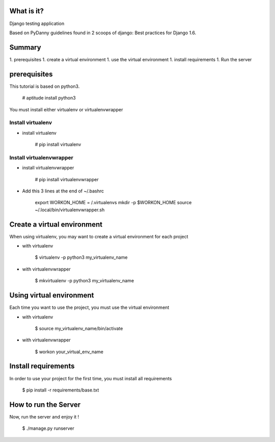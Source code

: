 What is it?
===========

Django testing application

Based on PyDanny guidelines found in 2 scoops of django: Best practices for Django 1.6.

Summary
=======

1. prerequisites
1. create a virtual environment
1. use the virtual environment
1. install requirements
1. Run the server

prerequisites
=============

This tutorial is based on python3.

    # aptitude install python3

You must install either virtualenv or virtualenvwrapper

Install virtualenv
------------------

- install virtualenv

    # pip install virtualenv

Install virtualenvwrapper
-------------------------

- install virtualenvwrapper

    # pip install virtualenvwrapper

- Add this 3 lines at the end of ~/.bashrc

    export WORKON_HOME = /.virtualenvs
    mkdir -p $WORKON_HOME
    source ~/.local/bin/virtualenvwrapper.sh

Create a virtual environment
============================

When using virtualenv, you may want to create a virtual environment for each project

- with virtualenv

    $ virtualenv -p python3 my_virtualenv_name

- with virtualenvwrapper

    $ mkvirtualenv -p python3 my_virtualenv_name

Using virtual environment
=========================

Each time you want to use the project, you must use the virtual environment

- with virtualenv

    $ source my_virtualenv_name/bin/activate

- with virtualenvwrapper

    $ workon your_virtual_env_name

Install requirements
====================

In order to use your project for the first time, you must install all requirements

    $ pip install -r requirements/base.txt

How to run the Server
=====================

Now, run the server and enjoy it !

    $ ./manage.py runserver
